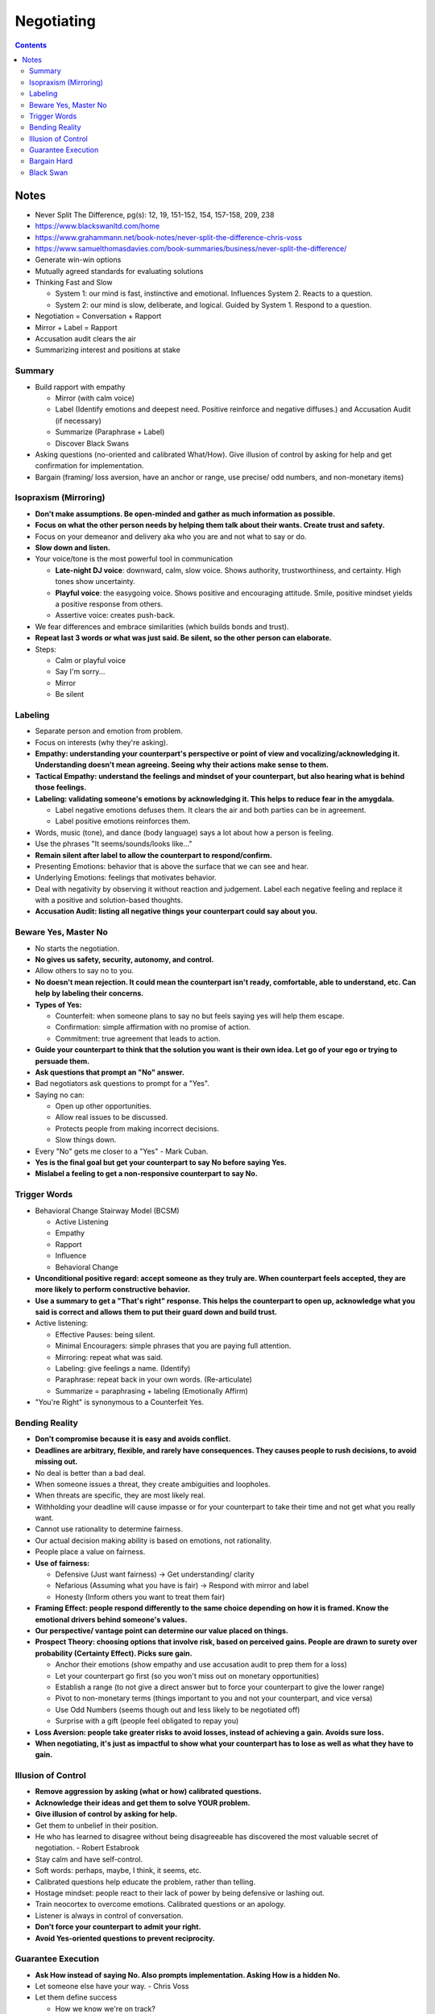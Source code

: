 ===========
Negotiating
===========

.. contents::

Notes
=====
* Never Split The Difference, pg(s): 12, 19, 151-152, 154, 157-158, 209, 238
* https://www.blackswanltd.com/home
* https://www.grahammann.net/book-notes/never-split-the-difference-chris-voss
* https://www.samuelthomasdavies.com/book-summaries/business/never-split-the-difference/
* Generate win-win options
* Mutually agreed standards for evaluating solutions
* Thinking Fast and Slow

  * System 1: our mind is fast, instinctive and emotional. Influences System 2. Reacts to a question.
  * System 2: our mind is slow, deliberate, and logical. Guided by System 1. Respond to a question.

* Negotiation = Conversation + Rapport
* Mirror + Label = Rapport
* Accusation audit clears the air
* Summarizing interest and positions at stake

Summary
-------
* Build rapport with empathy

  * Mirror (with calm voice)
  * Label (Identify emotions and deepest need. Positive reinforce and negative diffuses.) and Accusation Audit (if necessary)
  * Summarize (Paraphrase + Label)
  * Discover Black Swans

* Asking questions (no-oriented and calibrated What/How). Give illusion of control by asking for help and get confirmation for implementation.
* Bargain (framing/ loss aversion, have an anchor or range, use precise/ odd numbers, and non-monetary items)

Isopraxism (Mirroring)
----------------------
* **Don't make assumptions. Be open-minded and gather as much information as possible.**
* **Focus on what the other person needs by helping them talk about their wants. Create trust and safety.**
* Focus on your demeanor and delivery aka who you are and not what to say or do.
* **Slow down and listen.**
* Your voice/tone is the most powerful tool in communication

  * **Late-night DJ voice**: downward, calm, slow voice. Shows authority, trustworthiness, and certainty. High tones show uncertainty.
  * **Playful voice**: the easygoing voice. Shows positive and encouraging attitude. Smile, positive mindset yields a positive response from others.
  * Assertive voice: creates push-back.

* We fear differences and embrace similarities (which builds bonds and trust).
* **Repeat last 3 words or what was just said. Be silent, so the other person can elaborate.**
* Steps:

  * Calm or playful voice
  * Say I'm sorry...
  * Mirror
  * Be silent

Labeling
--------
* Separate person and emotion from problem.
* Focus on interests (why they're asking).
* **Empathy: understanding your counterpart's perspective or point of view and vocalizing/acknowledging it. Understanding doesn't mean agreeing. Seeing why their actions make sense to them.**
* **Tactical Empathy: understand the feelings and mindset of your counterpart, but also hearing what is behind those feelings.**
* **Labeling: validating someone's emotions by acknowledging it. This helps to reduce fear in the amygdala.**

  * Label negative emotions defuses them. It clears the air and both parties can be in agreement.
  * Label positive emotions reinforces them.

* Words, music (tone), and dance (body language) says a lot about how a person is feeling.
* Use the phrases "It seems/sounds/looks like..."
* **Remain silent after label to allow the counterpart to respond/confirm.**
* Presenting Emotions: behavior that is above the surface that we can see and hear.
* Underlying Emotions: feelings that motivates behavior.
* Deal with negativity by observing it without reaction and judgement. Label each negative feeling and replace it with a positive and solution-based thoughts.
* **Accusation Audit: listing all negative things your counterpart could say about you.**

Beware Yes, Master No
---------------------
* No starts the negotiation.
* **No gives us safety, security, autonomy, and control.**
* Allow others to say no to you.
* **No doesn't mean rejection.  It could mean the counterpart isn't ready, comfortable, able to understand, etc. Can help by labeling their concerns.**
* **Types of Yes:**

  * Counterfeit: when someone plans to say no but feels saying yes will help them escape.
  * Confirmation: simple affirmation with no promise of action.
  * Commitment: true agreement that leads to action.

* **Guide your counterpart to think that the solution you want is their own idea. Let go of your ego or trying to persuade them.**
* **Ask questions that prompt an "No" answer.**
* Bad negotiators ask questions to prompt for a "Yes".
* Saying no can:

  * Open up other opportunities.
  * Allow real issues to be discussed.
  * Protects people from making incorrect decisions.
  * Slow things down.

* Every "No" gets me closer to a "Yes" - Mark Cuban.
* **Yes is the final goal but get your counterpart to say No before saying Yes.**
* **Mislabel a feeling to get a non-responsive counterpart to say No.**

Trigger Words
-------------
* Behavioral Change Stairway Model (BCSM)

  * Active Listening
  * Empathy
  * Rapport
  * Influence
  * Behavioral Change

* **Unconditional positive regard: accept someone as they truly are. When counterpart feels accepted, they are more likely to perform constructive behavior.**
* **Use a summary to get a "That's right" response. This helps the counterpart to open up, acknowledge what you said is correct and allows them to put their guard down and build trust.**
* Active listening:

  * Effective Pauses: being silent.
  * Minimal Encouragers: simple phrases that you are paying full attention.
  * Mirroring: repeat what was said.
  * Labeling: give feelings a name. (Identify)
  * Paraphrase: repeat back in your own words. (Re-articulate)
  * Summarize = paraphrasing + labeling (Emotionally Affirm)

* "You're Right" is synonymous to a Counterfeit Yes. 

Bending Reality
---------------
* **Don't compromise because it is easy and avoids conflict.**
* **Deadlines are arbitrary, flexible, and rarely have consequences. They causes people to rush decisions, to avoid missing out.**
* No deal is better than a bad deal.
* When someone issues a threat, they create ambiguities and loopholes.
* When threats are specific, they are most likely real.
* Withholding your deadline will cause impasse or for your counterpart to take their time and not get what you really want.
* Cannot use rationality to determine fairness.
* Our actual decision making ability is based on emotions, not rationality.
* People place a value on fairness.
* **Use of fairness:**

  * Defensive (Just want fairness) -> Get understanding/ clarity
  * Nefarious (Assuming what you have is fair) -> Respond with mirror and label
  * Honesty (Inform others you want to treat them fair)

* **Framing Effect: people respond differently to the same choice depending on how it is framed. Know the emotional drivers behind someone's values.**
* **Our perspective/ vantage point can determine our value placed on things.**
* **Prospect Theory: choosing options that involve risk, based on perceived gains. People are drawn to surety over probability (Certainty Effect). Picks sure gain.**

  * Anchor their emotions (show empathy and use accusation audit to prep them for a loss)
  * Let your counterpart go first (so you won't miss out on monetary opportunities)
  * Establish a range (to not give a direct answer but to force your counterpart to give the lower range)
  * Pivot to non-monetary terms (things important to you and not your counterpart, and vice versa)
  * Use Odd Numbers (seems though out and less likely to be negotiated off)
  * Surprise with a gift (people feel obligated to repay you)

* **Loss Aversion: people take greater risks to avoid losses, instead of achieving a gain. Avoids sure loss.**
* **When negotiating, it's just as impactful to show what your counterpart has to lose as well as what they have to gain.**

Illusion of Control
-------------------
* **Remove aggression by asking (what or how) calibrated questions.**
* **Acknowledge their ideas and get them to solve YOUR problem.**
* **Give illusion of control by asking for help.**
* Get them to unbelief in their position.
* He who has learned to disagree without being disagreeable has discovered the most valuable secret of negotiation. - Robert Estabrook
* Stay calm and have self-control.
* Soft words: perhaps, maybe, I think, it seems, etc.
* Calibrated questions help educate the problem, rather than telling.
* Hostage mindset: people react to their lack of power by being defensive or lashing out.
* Train neocortex to overcome emotions. Calibrated questions or an apology.
* Listener is always in control of conversation.
* **Don't force your counterpart to admit your right.**
* **Avoid Yes-oriented questions to prevent reciprocity.**

Guarantee Execution
-------------------
* **Ask How instead of saying No. Also prompts implementation. Asking How is a hidden No.**
* Let someone else have your way. - Chris Voss
* Let them define success

  * How we know we're on track?
  * How we address things if we're off track?

* Summarize until you get "That's right". Beware of "Your right" as they don't believe the solution is theirs. "I'll try" means they plan to fail.
* **Consider those not at the table, the can have influence on negotiation.**

  * It takes one person to screw up the deal.

* **7-38-55**

  * 7%: based on words
  * 38%: based on tone
  * 55%: based on body language

* Use labels to spot incongruousness.
* **Rule of 3: get someone to agree 3 times.**

  * Agreement
  * Label or summarize to get "That's right"
  * How or What questions about implementation and success

* **People who lie use more words, pronouns, and care more about people believing them.**
* **More important people,  speak in 3rd person.**
* **Less important people, speak in 1st person.**
* **Use your name to create Force Empathy, which means to humanize yourself.**
* Can express no up to 4 times before saying it.
* **Yes is nothing without How.**

Bargain Hard
------------
* **3 Types:**

  * Analyst: don't ask a lot of questions, use data to disagree, be upfront with issues, use labels.
  * Accommodator: use calibrated questions for implementation and execution.
  * Assertive: use labels, mirror, summaries, and calibrated questions.

* Black Swan Rule: Don't treat others they way you want to be treated, treat them the way they need to be treated.
* **Deflect anchors with calibrated questions and use non-monetary terms.**
* **Strategic umbrage: able to take offenses.**
* **The issue is the problem, not the person.**
* **Set boundaries by stepping back, until issue is resolved.**
* **Ackerman Model:**

  * Set target/ goal price
  * Set first offer at 65% of target price = extreme anchor
  * Calculate decreasing increments (85, 95, 100) = defined offers
  * Use empathy and different ways of saying No before counter = calibrated questions
  * Final number should be precise and non-round = odd numbers
  * Add non-monetary item they don't want

* **Be prepared. You fall to your highest level of preparation.**

Black Swan
----------
* **Let known knowns guide you, not blind you.**
* **Black Swan: hidden and unexpected pieces of information (unknown unknowns), whose uncovering has game changing effects. They are leverage multipliers.**
* Leverage: ability to inflict loss and withhold gain. What do your counterpart want to gain and what do they fear.
* Leverage Inputs:

  * Time
  * Necessity
  * Competition

* **Those with more to lose or afraid of loss have less leverage.**

  * Positive: ability to give someone what they want.
  * Negative: ability to hurt someone.
  * Normative: ability to use their norms and standards to advance your position.

* **Try to understand their religion: their reason for being.**

  * Review everything you hear.
  * Use backup listeners to listen between the lines, to hear things you will miss.

* Paradox of Power: the harder you push, the more you will meet resistance
* **Similarity Principle: we trust people who are similar to us.**
* Express passion for your counterpart's goals and for their ability to achieve them.
* **Don't assume your counterpart is crazy, that is often the time to discover black swans. Avoid common mistakes:**

  * Bad Information: not having all or correct information.
  * Constrained: not able to do something but don't want to reveal it.
  * Hidden Desires: having other motives.

* **Discover Black Swans**

  * Get Face Time: get to see your counterpart in person, to get more personal and see nonverbal communication.
  * Observe Unguarded Moments: people are more relaxed before and after formal meetings. Look out for how they respond to disruptions.

* Get over fear of conflict, especially from within the tribe or to be liked. Navigate it with empathy.
* Goal is to find the best possible deal and uncover value, NOT to strong-arm or humiliate your counterpart.
* Don't avoid honest, clear conflict.
